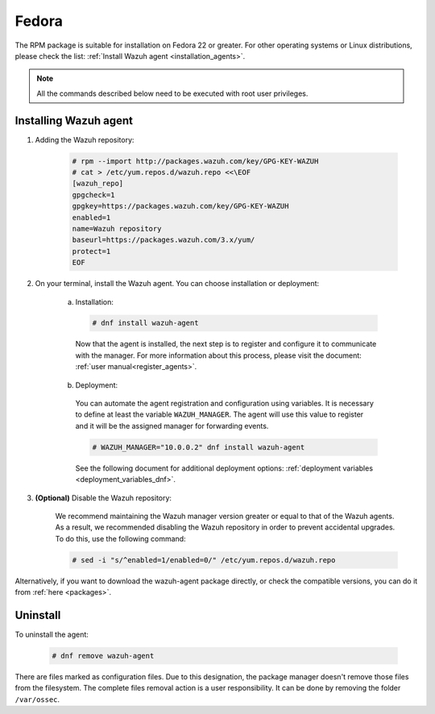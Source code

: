 .. Copyright (C) 2019 Wazuh, Inc.

.. meta:: :description: Learn how to install the Wazuh agent on Fedora

.. _wazuh_agent_package_fedora22_or_greater:

Fedora
======

The RPM package is suitable for installation on Fedora 22 or greater. For other operating systems or Linux distributions, please check the list: :ref:`Install Wazuh agent <installation_agents>`.

.. note:: All the commands described below need to be executed with root user privileges.

Installing Wazuh agent
----------------------

#. Adding the Wazuh repository:

    .. code-block:: console

      # rpm --import http://packages.wazuh.com/key/GPG-KEY-WAZUH
      # cat > /etc/yum.repos.d/wazuh.repo <<\EOF
      [wazuh_repo]
      gpgcheck=1
      gpgkey=https://packages.wazuh.com/key/GPG-KEY-WAZUH
      enabled=1
      name=Wazuh repository
      baseurl=https://packages.wazuh.com/3.x/yum/
      protect=1
      EOF

#. On your terminal, install the Wazuh agent. You can choose installation or deployment:

    a) Installation:

      .. code-block:: console

        # dnf install wazuh-agent

      Now that the agent is installed, the next step is to register and configure it to communicate with the manager. For more information about this process, please visit the document:  :ref:`user manual<register_agents>`.

    b) Deployment:

      You can automate the agent registration and configuration using variables. It is necessary to define at least the variable ``WAZUH_MANAGER``. The agent will use this value to register and it will be the assigned manager for forwarding events.

      .. code-block:: console

        # WAZUH_MANAGER="10.0.0.2" dnf install wazuh-agent

      See the following document for additional deployment options: :ref:`deployment variables <deployment_variables_dnf>`.

#. **(Optional)** Disable the Wazuh repository:

    We recommend maintaining the Wazuh manager version greater or equal to that of the Wazuh agents. As a result, we recommended disabling the Wazuh repository in order to prevent accidental upgrades. To do this, use the following command:

    .. code-block:: console

      # sed -i "s/^enabled=1/enabled=0/" /etc/yum.repos.d/wazuh.repo

Alternatively, if you want to download the wazuh-agent package directly, or check the compatible versions, you can do it from :ref:`here <packages>`.

Uninstall
---------

To uninstall the agent:

    .. code-block:: console

      # dnf remove wazuh-agent

There are files marked as configuration files. Due to this designation, the package manager doesn't remove those files from the filesystem. The complete files removal action is a user responsibility. It can be done by removing the folder ``/var/ossec``.